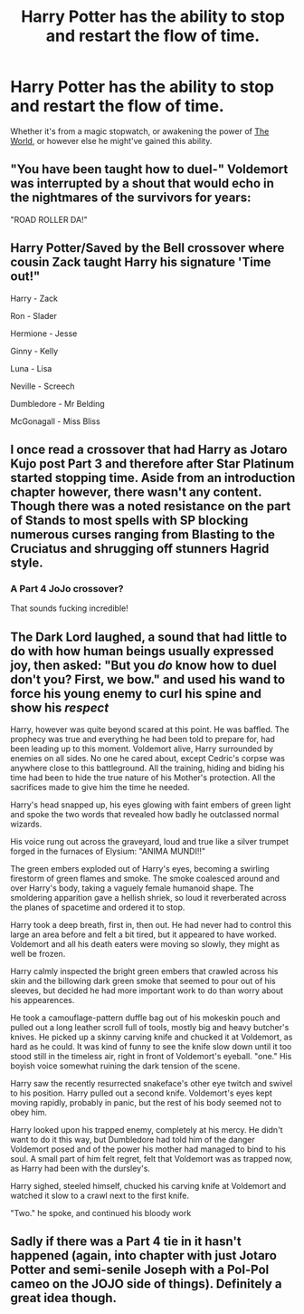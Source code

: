 #+TITLE: Harry Potter has the ability to stop and restart the flow of time.

* Harry Potter has the ability to stop and restart the flow of time.
:PROPERTIES:
:Author: Raesong
:Score: 13
:DateUnix: 1594074815.0
:DateShort: 2020-Jul-07
:FlairText: Request/Prompt
:END:
Whether it's from a magic stopwatch, or awakening the power of [[https://jojo.fandom.com/wiki/The_World][The World]], or however else he might've gained this ability.


** "You have been taught how to duel-" Voldemort was interrupted by a shout that would echo in the nightmares of the survivors for years:

"ROAD ROLLER DA!"
:PROPERTIES:
:Author: WhosThisGeek
:Score: 7
:DateUnix: 1594090269.0
:DateShort: 2020-Jul-07
:END:


** Harry Potter/Saved by the Bell crossover where cousin Zack taught Harry his signature 'Time out!"

Harry - Zack

Ron - Slader

Hermione - Jesse

Ginny - Kelly

Luna - Lisa

Neville - Screech

Dumbledore - Mr Belding

McGonagall - Miss Bliss
:PROPERTIES:
:Author: streakermaximus
:Score: 5
:DateUnix: 1594091278.0
:DateShort: 2020-Jul-07
:END:


** I once read a crossover that had Harry as Jotaro Kujo post Part 3 and therefore after Star Platinum started stopping time. Aside from an introduction chapter however, there wasn't any content. Though there was a noted resistance on the part of Stands to most spells with SP blocking numerous curses ranging from Blasting to the Cruciatus and shrugging off stunners Hagrid style.
:PROPERTIES:
:Author: Rowletforthewin
:Score: 4
:DateUnix: 1594082466.0
:DateShort: 2020-Jul-07
:END:

*** A Part 4 JoJo crossover?

That sounds fucking incredible!
:PROPERTIES:
:Author: CinnamonGhoulRL
:Score: 4
:DateUnix: 1594085145.0
:DateShort: 2020-Jul-07
:END:


** The Dark Lord laughed, a sound that had little to do with how human beings usually expressed joy, then asked: "But you /do/ know how to duel don't you? First, we bow." and used his wand to force his young enemy to curl his spine and show his /respect/

Harry, however was quite beyond scared at this point. He was baffled. The prophecy was true and everything he had been told to prepare for, had been leading up to this moment. Voldemort alive, Harry surrounded by enemies on all sides. No one he cared about, except Cedric's corpse was anywhere close to this battleground. All the training, hiding and biding his time had been to hide the true nature of his Mother's protection. All the sacrifices made to give him the time he needed.

Harry's head snapped up, his eyes glowing with faint embers of green light and spoke the two words that revealed how badly he outclassed normal wizards.

His voice rung out across the graveyard, loud and true like a silver trumpet forged in the furnaces of Elysium: "ANIMA MUNDI!!"

The green embers exploded out of Harry's eyes, becoming a swirling firestorm of green flames and smoke. The smoke coalesced around and over Harry's body, taking a vaguely female humanoid shape. The smoldering apparition gave a hellish shriek, so loud it reverberated across the planes of spacetime and ordered it to stop.

Harry took a deep breath, first in, then out. He had never had to control this large an area before and felt a bit tired, but it appeared to have worked. Voldemort and all his death eaters were moving so slowly, they might as well be frozen.

Harry calmly inspected the bright green embers that crawled across his skin and the billowing dark green smoke that seemed to pour out of his sleeves, but decided he had more important work to do than worry about his appearences.

He took a camouflage-pattern duffle bag out of his mokeskin pouch and pulled out a long leather scroll full of tools, mostly big and heavy butcher's knives. He picked up a skinny carving knife and chucked it at Voldemort, as hard as he could. It was kind of funny to see the knife slow down until it too stood still in the timeless air, right in front of Voldemort's eyeball. "one." His boyish voice somewhat ruining the dark tension of the scene.

Harry saw the recently resurrected snakeface's other eye twitch and swivel to his position. Harry pulled out a second knife. Voldemort's eyes kept moving rapidly, probably in panic, but the rest of his body seemed not to obey him.

Harry looked upon his trapped enemy, completely at his mercy. He didn't want to do it this way, but Dumbledore had told him of the danger Voldemort posed and of the power his mother had managed to bind to his soul. A small part of him felt regret, felt that Voldemort was as trapped now, as Harry had been with the dursley's.

Harry sighed, steeled himself, chucked his carving knife at Voldemort and watched it slow to a crawl next to the first knife.

"Two." he spoke, and continued his bloody work
:PROPERTIES:
:Author: spliffay666
:Score: 3
:DateUnix: 1594114244.0
:DateShort: 2020-Jul-07
:END:


** Sadly if there was a Part 4 tie in it hasn't happened (again, into chapter with just Jotaro Potter and semi-senile Joseph with a Pol-Pol cameo on the JOJO side of things). Definitely a great idea though.
:PROPERTIES:
:Author: Rowletforthewin
:Score: 2
:DateUnix: 1594085526.0
:DateShort: 2020-Jul-07
:END:
